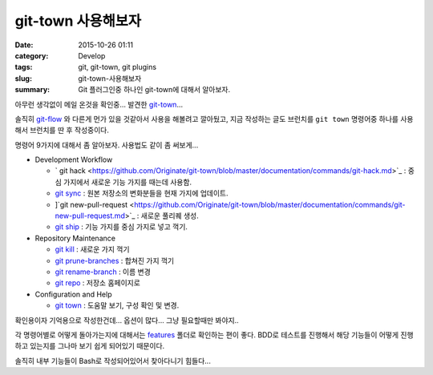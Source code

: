 git-town 사용해보자
############################

:date: 2015-10-26 01:11
:category: Develop
:tags: git, git-town, git plugins
:slug: git-town-사용해보자
:summary: Git 플러그인중 하나인 git-town에 대해서 알아보자.

아무런 생각없이 메일 온것을 확인중... 발견한 `git-town`_...

솔직히 `git-flow`_ 와 다른게 먼가 있을 것같아서 사용을 해볼려고 깔아뒀고,
지금 작성하는 글도 브런치를 ``git town`` 명령어중 하나를 사용해서 브런치를
딴 후 작성중이다.

.. _git-town: https://github.com/Originate/git-town
.. _git-flow: http://danielkummer.github.io/git-flow-cheatsheet/index.ko_KR.html


명령어 9가지에 대해서 좀 알아보자. 사용법도 같이 좀 써보게...

* Development Workflow

  - `
    git hack <https://github.com/Originate/git-town/blob/master/documentation/commands/git-hack.md>`_ : 중심 가지에서 새로운 기능 가지를 때는데 사용함.
  - `git sync <https://github.com/Originate/git-town/blob/master/documentation/commands/git-sync.md>`_ : 원본 저장소의 변화분들을 현재 가지에 업데이트.
  - ]`git new-pull-request <https://github.com/Originate/git-town/blob/master/documentation/commands/git-new-pull-request.md>`_ : 새로운 풀리퀘 생성.
  - `git ship <https://github.com/Originate/git-town/blob/master/documentation/commands/git-ship.md>`_ : 기능 가지를 중심 가지로 넣고 꺽기.



* Repository Maintenance

  - `git kill <https://github.com/Originate/git-town/blob/master/documentation/commands/git-kill.md>`_ : 새로운 가지 꺽기
  - `git prune-branches <https://github.com/Originate/git-town/blob/master/documentation/commands/git-prune-branches.md>`_ : 합쳐진 가지 꺽기
  - `git rename-branch <https://github.com/Originate/git-town/blob/master/documentation/commands/git-rename-branch.md>`_ : 이름 변경
  - `git repo <https://github.com/Originate/git-town/blob/master/documentation/commands/git-repo.md>`_ : 저장소 홈페이지로

* Configuration and Help

  - `git town <https://github.com/Originate/git-town/blob/master/documentation/commands/git-town.md>`_ : 도움말 보기, 구성 확인 및 변경.


확인용이자 기억용으로 작성한건데... 옵션이 많다... 그냥 필요할때만 봐야지..

각 명령어별로 어떻게 돌아가는지에 대해서는 `features <https://github.com/Originate/git-town/tree/master/features>`_
폴더로 확인하는 편이 좋다. BDD로 테스트를 진행해서 해당 기능들이 어떻게 진행하고
있는지를 그나마 보기 쉽게 되어있기 때문이다.

솔직히 내부 기능들이 Bash로 작성되어있어서 찾아다니기 힘들다...

